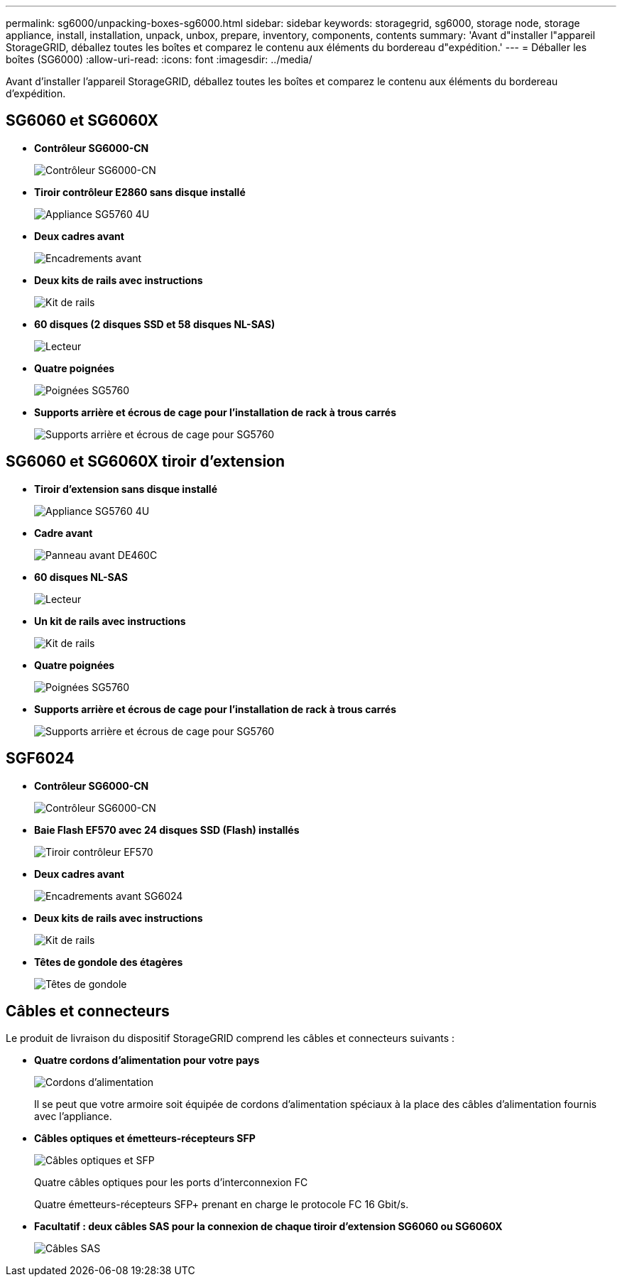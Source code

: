 ---
permalink: sg6000/unpacking-boxes-sg6000.html 
sidebar: sidebar 
keywords: storagegrid, sg6000, storage node, storage appliance, install, installation, unpack, unbox, prepare, inventory, components, contents 
summary: 'Avant d"installer l"appareil StorageGRID, déballez toutes les boîtes et comparez le contenu aux éléments du bordereau d"expédition.' 
---
= Déballer les boîtes (SG6000)
:allow-uri-read: 
:icons: font
:imagesdir: ../media/


[role="lead"]
Avant d'installer l'appareil StorageGRID, déballez toutes les boîtes et comparez le contenu aux éléments du bordereau d'expédition.



== SG6060 et SG6060X

* *Contrôleur SG6000-CN*
+
image::../media/sg6000_cn_front_without_bezel.gif[Contrôleur SG6000-CN]

* *Tiroir contrôleur E2860 sans disque installé*
+
image::../media/de460c_table_size.gif[Appliance SG5760 4U]

* *Deux cadres avant*
+
image::../media/sg6000_front_bezels_for_table.gif[Encadrements avant]

* *Deux kits de rails avec instructions*
+
image::../media/rail_kit.gif[Kit de rails]

* *60 disques (2 disques SSD et 58 disques NL-SAS)*
+
image::../media/sg5760_drive.gif[Lecteur]

* *Quatre poignées*
+
image::../media/handles.gif[Poignées SG5760]

* *Supports arrière et écrous de cage pour l'installation de rack à trous carrés*
+
image::../media/back_brackets_table_size.gif[Supports arrière et écrous de cage pour SG5760]





== SG6060 et SG6060X tiroir d'extension

* *Tiroir d'extension sans disque installé*
+
image::../media/de460c_table_size.gif[Appliance SG5760 4U]

* *Cadre avant*
+
image::../media/front_bezel_for_table_de460c.gif[Panneau avant DE460C]

* *60 disques NL-SAS*
+
image::../media/sg5760_drive.gif[Lecteur]

* *Un kit de rails avec instructions*
+
image::../media/rail_kit.gif[Kit de rails]

* *Quatre poignées*
+
image::../media/handles.gif[Poignées SG5760]

* *Supports arrière et écrous de cage pour l'installation de rack à trous carrés*
+
image::../media/back_brackets_table_size.gif[Supports arrière et écrous de cage pour SG5760]





== SGF6024

* *Contrôleur SG6000-CN*
+
image::../media/sg6000_cn_front_without_bezel.gif[Contrôleur SG6000-CN]

* *Baie Flash EF570 avec 24 disques SSD (Flash) installés*
+
image::../media/de224c_with_drives.gif[Tiroir contrôleur EF570]

* *Deux cadres avant*
+
image::../media/sgf6024_front_bezels_for_table.png[Encadrements avant SG6024]

* *Deux kits de rails avec instructions*
+
image::../media/rail_kit.gif[Kit de rails]

* *Têtes de gondole des étagères*
+
image::../media/endcaps.png[Têtes de gondole]





== Câbles et connecteurs

Le produit de livraison du dispositif StorageGRID comprend les câbles et connecteurs suivants :

* *Quatre cordons d'alimentation pour votre pays*
+
image::../media/power_cords.gif[Cordons d'alimentation]

+
Il se peut que votre armoire soit équipée de cordons d'alimentation spéciaux à la place des câbles d'alimentation fournis avec l'appliance.

* *Câbles optiques et émetteurs-récepteurs SFP*
+
image::../media/fc_cable_and_sfp.gif[Câbles optiques et SFP]

+
Quatre câbles optiques pour les ports d'interconnexion FC

+
Quatre émetteurs-récepteurs SFP+ prenant en charge le protocole FC 16 Gbit/s.

* *Facultatif : deux câbles SAS pour la connexion de chaque tiroir d'extension SG6060 ou SG6060X*
+
image::../media/sas_cable.gif[Câbles SAS]


